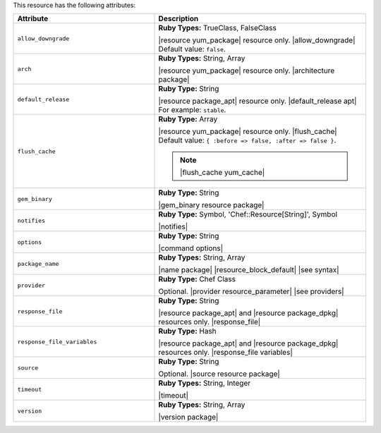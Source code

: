 .. The contents of this file are included in multiple topics.
.. This file should not be changed in a way that hinders its ability to appear in multiple documentation sets.

This resource has the following attributes:

.. list-table::
   :widths: 200 300
   :header-rows: 1

   * - Attribute
     - Description
   * - ``allow_downgrade``
     - **Ruby Types:** TrueClass, FalseClass

       |resource yum_package| resource only. |allow_downgrade| Default value: ``false``.
   * - ``arch``
     - **Ruby Types:** String, Array

       |resource yum_package| resource only. |architecture package|
   * - ``default_release``
     - **Ruby Type:** String

       |resource package_apt| resource only. |default_release apt| For example: ``stable``.
   * - ``flush_cache``
     - **Ruby Type:** Array

       |resource yum_package| resource only. |flush_cache| Default value: ``{ :before => false, :after => false }``.

       .. note:: |flush_cache yum_cache|
   * - ``gem_binary``
     - **Ruby Type:** String

       |gem_binary resource package|
   * - ``notifies``
     - **Ruby Type:** Symbol, 'Chef::Resource[String]', Symbol

       |notifies|

       .. include:: ../../includes_resources_common/includes_resources_common_notifications_syntax_notifies.rst

       .. include:: ../../includes_resources_common/includes_resources_common_notifications_timers.rst
   * - ``options``
     - **Ruby Type:** String

       |command options|
   * - ``package_name``
     - **Ruby Types:** String, Array

       |name package| |resource_block_default| |see syntax|
   * - ``provider``
     - **Ruby Type:** Chef Class

       Optional. |provider resource_parameter| |see providers|
   * - ``response_file``
     - **Ruby Type:** String

       |resource package_apt| and |resource package_dpkg| resources only. |response_file|
   * - ``response_file_variables``
     - **Ruby Type:** Hash

       |resource package_apt| and |resource package_dpkg| resources only. |response_file variables|
   * - ``source``
     - **Ruby Type:** String

       Optional. |source resource package|
   * - ``timeout``
     - **Ruby Types:** String, Integer

       |timeout|
   * - ``version``
     - **Ruby Types:** String, Array

       |version package|

